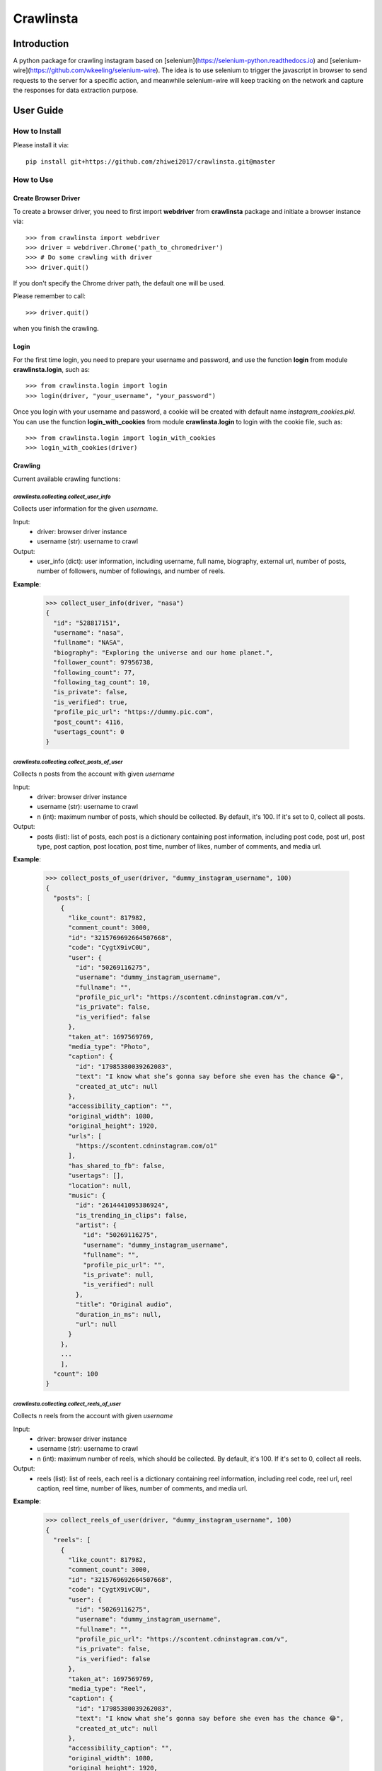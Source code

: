 Crawlinsta
==========

Introduction
------------
A python package for crawling instagram based on [selenium](https://selenium-python.readthedocs.io)
and [selenium-wire](https://github.com/wkeeling/selenium-wire). The idea is to use selenium
to trigger the javascript in browser to send requests to the server for a specific action,
and meanwhile selenium-wire will keep tracking on the network and capture the responses
for data extraction purpose.

User Guide
----------

How to Install
++++++++++++++

Please install it via::

    pip install git+https://github.com/zhiwei2017/crawlinsta.git@master

How to Use
++++++++++

Create Browser Driver
~~~~~~~~~~~~~~~~~~~~~
To create a browser driver, you need to first import **webdriver** from
**crawlinsta** package and initiate a browser instance via::

    >>> from crawlinsta import webdriver
    >>> driver = webdriver.Chrome('path_to_chromedriver')
    >>> # Do some crawling with driver
    >>> driver.quit()

If you don't specify the Chrome driver path, the default one will be used.

Please remember to call::

    >>> driver.quit()

when you finish the crawling.

Login
~~~~~

For the first time login, you need to prepare your username and password, and
use the function **login** from module **crawlinsta.login**, such as::

    >>> from crawlinsta.login import login
    >>> login(driver, "your_username", "your_password")

Once you login with your username and password, a cookie will be created with
default name *instagram_cookies.pkl*. You can use the function **login_with_cookies**
from module **crawlinsta.login** to login with the cookie file, such as::

    >>> from crawlinsta.login import login_with_cookies
    >>> login_with_cookies(driver)

Crawling
~~~~~~~~

Current available crawling functions:

`crawlinsta.collecting.collect_user_info`
^^^^^^^^^^^^^^^^^^^^^^^^^^^^^^^^^^^^^^^^^
Collects user information for the given `username`.

Input:
    * driver: browser driver instance
    * username (str): username to crawl

Output:
    * user_info (dict): user information, including username, full name, biography, external url, number of posts, number of followers, number of followings, and number of reels.

**Example**:

    >>> collect_user_info(driver, "nasa")
    {
      "id": "528817151",
      "username": "nasa",
      "fullname": "NASA",
      "biography": "Exploring the universe and our home planet.",
      "follower_count": 97956738,
      "following_count": 77,
      "following_tag_count": 10,
      "is_private": false,
      "is_verified": true,
      "profile_pic_url": "https://dummy.pic.com",
      "post_count": 4116,
      "usertags_count": 0
    }


`crawlinsta.collecting.collect_posts_of_user`
^^^^^^^^^^^^^^^^^^^^^^^^^^^^^^^^^^^^^^^^^^^^^
Collects n posts from the account with given `username`

Input:
    * driver: browser driver instance
    * username (str): username to crawl
    * n (int): maximum number of posts, which should be collected. By default, it's 100. If it's set to 0, collect all posts.

Output:
    * posts (list): list of posts, each post is a dictionary containing post information, including post code, post url, post type, post caption, post location, post time, number of likes, number of comments, and media url.

**Example**:

    >>> collect_posts_of_user(driver, "dummy_instagram_username", 100)
    {
      "posts": [
        {
          "like_count": 817982,
          "comment_count": 3000,
          "id": "3215769692664507668",
          "code": "CygtX9ivC0U",
          "user": {
            "id": "50269116275",
            "username": "dummy_instagram_username",
            "fullname": "",
            "profile_pic_url": "https://scontent.cdninstagram.com/v",
            "is_private": false,
            "is_verified": false
          },
          "taken_at": 1697569769,
          "media_type": "Photo",
          "caption": {
            "id": "17985380039262083",
            "text": "I know what she’s gonna say before she even has the chance 😂",
            "created_at_utc": null
          },
          "accessibility_caption": "",
          "original_width": 1080,
          "original_height": 1920,
          "urls": [
            "https://scontent.cdninstagram.com/o1"
          ],
          "has_shared_to_fb": false,
          "usertags": [],
          "location": null,
          "music": {
            "id": "2614441095386924",
            "is_trending_in_clips": false,
            "artist": {
              "id": "50269116275",
              "username": "dummy_instagram_username",
              "fullname": "",
              "profile_pic_url": "",
              "is_private": null,
              "is_verified": null
            },
            "title": "Original audio",
            "duration_in_ms": null,
            "url": null
          }
        },
        ...
        ],
      "count": 100
    }

`crawlinsta.collecting.collect_reels_of_user`
^^^^^^^^^^^^^^^^^^^^^^^^^^^^^^^^^^^^^^^^^^^^^
Collects n reels from the account with given `username`

Input:
    * driver: browser driver instance
    * username (str): username to crawl
    * n (int): maximum number of reels, which should be collected. By default, it's 100. If it's set to 0, collect all reels.

Output:
    * reels (list): list of reels, each reel is a dictionary containing reel information, including reel code, reel url, reel caption, reel time, number of likes, number of comments, and media url.

**Example**:

    >>> collect_reels_of_user(driver, "dummy_instagram_username", 100)
    {
      "reels": [
        {
          "like_count": 817982,
          "comment_count": 3000,
          "id": "3215769692664507668",
          "code": "CygtX9ivC0U",
          "user": {
            "id": "50269116275",
            "username": "dummy_instagram_username",
            "fullname": "",
            "profile_pic_url": "https://scontent.cdninstagram.com/v",
            "is_private": false,
            "is_verified": false
          },
          "taken_at": 1697569769,
          "media_type": "Reel",
          "caption": {
            "id": "17985380039262083",
            "text": "I know what she’s gonna say before she even has the chance 😂",
            "created_at_utc": null
          },
          "accessibility_caption": "",
          "original_width": 1080,
          "original_height": 1920,
          "urls": [
            "https://scontent.cdninstagram.com/o1"
          ],
          "has_shared_to_fb": false,
          "usertags": [],
          "location": null,
          "music": {
            "id": "2614441095386924",
            "is_trending_in_clips": false,
            "artist": {
              "id": "50269116275",
              "username": "dummy_instagram_username",
              "fullname": "",
              "profile_pic_url": "",
              "is_private": null,
              "is_verified": null
            },
            "title": "Original audio",
            "duration_in_ms": null,
            "url": null
          }
        },
        ...
        ],
      "count": 100
    }

`crawlinsta.collecting.collect_tagged_posts_of_user`
^^^^^^^^^^^^^^^^^^^^^^^^^^^^^^^^^^^^^^^^^^^^^^^^^^^^
Collects n posts in which the user with given `username` is tagged

Input:
    * driver: browser driver instance
    * username (str): username to crawl
    * n (int): maximum number of tagged posts, which should be collected. By default, it's 100. If it's set to 0, collect all tagged posts.

Output:
    * tagged_posts (list): list of tagged posts, each post is a dictionary containing post information, including post code, post url, post type, post caption, post location, post time, number of likes, number of comments, and media url.

**Example**:

    >>> collect_tagged_posts_of_user(driver, "dummy_instagram_username", 100)
    {
      "tagged_posts": [
        {
          "like_count": 817982,
          "comment_count": 3000,
          "id": "3215769692664507668",
          "code": "CygtX9ivC0U",
          "user": {
            "id": "50269116275",
            "username": "dummy_instagram_username",
            "fullname": "",
            "profile_pic_url": "https://scontent.cdninstagram.com/v",
            "is_private": false,
            "is_verified": false
          },
          "taken_at": 1697569769,
          "media_type": "Reel",
          "caption": {
            "id": "17985380039262083",
            "text": "I know what she’s gonna say before she even has the chance 😂",
            "created_at_utc": null
          },
          "accessibility_caption": "",
          "original_width": 1080,
          "original_height": 1920,
          "urls": [
            "https://scontent.cdninstagram.com/o1"
          ],
          "has_shared_to_fb": false,
          "usertags": [],
          "location": null,
          "music": {
            "id": "2614441095386924",
            "is_trending_in_clips": false,
            "artist": {
              "id": "50269116275",
              "username": "dummy_instagram_username",
              "fullname": "",
              "profile_pic_url": "",
              "is_private": null,
              "is_verified": null
            },
            "title": "Original audio",
            "duration_in_ms": null,
            "url": null
          }
        },
        ...
        ],
      "count": 100
    }

`crawlinsta.collecting.get_friendship_status`
^^^^^^^^^^^^^^^^^^^^^^^^^^^^^^^^^^^^^^^^^^^^^
Get the relationship between the user with `username1` and the user with `username2`, i.e. finding out who is following whom.

Input:
    * driver: browser driver instance
    * username1 (str): username of the person A.
    * username2 (str): username of the person B.

Output:
    * friendship_status (dict): relationship between the two users, including whether person A is following person B and whether person B is following person A.

**Example**:

    >>> get_friendship_status(driver, "dummy_instagram_username1", "dummy_instagram_username2")
    {
      "following": false,
      "followed_by": true
    }

`crawlinsta.collecting.collect_followers_of_user`
^^^^^^^^^^^^^^^^^^^^^^^^^^^^^^^^^^^^^^^^^^^^^^^^^
Collects n followers from the account with given `username`

Input:
    * driver: browser driver instance
    * username (str): username to crawl
    * n (int): maximum number of followers, which should be collected. By default, it's 100. If it's set to 0, collect all followers.

Output:
    * followers (list): list of followers, each follower is a dictionary containing follower information, including follower username, follower full name, follower profile picture url etc.

**Example**:

    >>> collect_followers_of_user(driver, "dummy_instagram_username", 100)
    {
      "users": [
        {
          "id": "528817151",
          "username": "nasa",
          "fullname": "NASA",
          "is_private": false,
          "is_verified": true,
          "profile_pic_url": "https://dummy.pic.com",
        },
        ...
        ],
      "count": 100
    }

`crawlinsta.collecting.collect_followings_of_user`
^^^^^^^^^^^^^^^^^^^^^^^^^^^^^^^^^^^^^^^^^^^^^^^^^^
Collects n following users from the account with given `username`

Input:
    * driver: browser driver instance
    * username (str): username to crawl
    * n (int): maximum number of following users, which should be collected. By default, it's 100. If it's set to 0, collect all following users.

Output:
    * followings (list): list of following users, each following user is a dictionary containing following user information, including following username, following full name, following profile picture url etc.

**Example**:

    >>> collect_followings_of_user(driver, "dummy_instagram_username", 100)
    {
      "users": [
        {
          "id": "528817151",
          "username": "nasa",
          "fullname": "NASA",
          "is_private": false,
          "is_verified": true,
          "profile_pic_url": "https://dummy.pic.com",
        },
        ...
        ],
      "count": 100
    }

`crawlinsta.collecting.collect_following_hashtags_of_user`
^^^^^^^^^^^^^^^^^^^^^^^^^^^^^^^^^^^^^^^^^^^^^^^^^^^^^^^^^^
Collects n following hashtags from the account with given `username`

Input:
    * driver: browser driver instance
    * username (str): username to crawl
    * n (int): maximum number of following hashtags, which should be collected. By default, it's 100. If it's set to 0, collect all following hashtags.

Output:
    * following_hashtags (list): list of following hashtags, each following hashtag is a dictionary containing following hashtag information, including hashtag id, hashtag name, hashtag post count, hashtag profile picture url.

**Example**:

    >>> collect_following_hashtags_of_user(driver, "dummy_instagram_username", 100)
    {
      "hashtags": [
        {
          "id": "528817151",
          "name": "asiangames",
          "post_count": 1000000,
          "profile_pic_url": "https://dummy.pic.com",
        },
        ...
        ],
      "count": 100
    }

`crawlinsta.collecting.collect_likers_of_post`
^^^^^^^^^^^^^^^^^^^^^^^^^^^^^^^^^^^^^^^^^^^^^^
Collect the users, who likes a given post.

Input:
    * driver: browser driver instance
    * post_code (str): post code, used for generating post directly accessible url.
    * n (int): maximum number of likers, which should be collected. By default, it's 100. If it's set to 0, collect all likers.

Output:
    * likers (list): list of likers, each liker is a dictionary containing liker information, including liker username, liker full name, liker profile picture url etc and friendship status between the post owner and the liker.

**Example**:

    >>> collect_likers_of_post(driver, "WGDBS3D", 100)
    {
      "likers": [
        {
          "id": "528817151",
          "username": "nasa",
          "fullname": "NASA",
          "is_private": false,
          "is_verified": true,
          "profile_pic_url": "https://dummy.pic.com",
        },
        ...
        ],
      "count": 100
    }

`crawlinsta.collecting.collect_comments_of_post`
^^^^^^^^^^^^^^^^^^^^^^^^^^^^^^^^^^^^^^^^^^^^^^^^
Collect n comments of a given post.

Input:
    * driver: browser driver instance
    * post_code (str): post code, used for generating post directly accessible url.
    * n (int): maximum number of comments, which should be collected. By default, it's 100. If it's set to 0, collect all comments.

Output:
    * comments (list): list of comments, each comment is a dictionary containing comment information, including comment id, comment text, comment time, comment likes count, comment owner username, comment owner full name, comment owner profile picture url etc.

**Example**:

    >>> collect_comments_of_post(driver, "WGDBS3D", 100)
    {
      "comments": [
        {
          "id": "18278957755095859",
          "user": {
            "id": "6293392719",
            "username": "dummy_user"
          },
          "post_id": "3275298868401088037",
          "created_at_utc": 1704669275,
          "status": null,
          "share_enabled": null,
          "is_ranked_comment": null,
          "text": "Fantastic Job",
          "has_translation": false,
          "is_liked_by_post_owner": null,
          "comment_like_count": 0
        },
        ...
        ],
      "count": 100
    }

`crawlinsta.collecting.search_with_keyword`
^^^^^^^^^^^^^^^^^^^^^^^^^^^^^^^^^^^^^^^^^^^
Search hashtags or users with given keyword.

Input:
    * driver: browser driver instance
    * keyword (str): keyword for searching.
    * pers (bool): indicating whether results should be personalized or not.

Output:
    * search_results (dict): search results, including users, places and hashtags.

**Example**:

    >>> search_with_keyword(driver, "shanghai", pers=True)
    {
      "hashtags": [
        {
          "position": 1,
          "hashtag": {
            "id": "17841563224118980",
            "name": "shanghai",
            "post_count": 11302316,
            "profile_pic_url": ""
          }
        }
      ],
      "users": [
        {
          "position": 0,
          "user": {
            "id": "7594441262",
            "username": "shanghai.explore",
            "fullname": "Shanghai 🇨🇳 Travel | Hotels | Food | Tips",
            "profile_pic_url": "https://scontent.cdninstagram.com/v/t51.2885-19/409741157_243678455262812_2168807265478461941_n.jpg?stp=dst-jpg_s150x150&_nc_ht=scontent.cdninstagram.com&_nc_cat=108&_nc_ohc=S3SAe59tdbUAX9SLkyd&edm=APs17CUBAAAA&ccb=7-5&oh=00_AfALvv52ytTyye_PDEjKCmWAUetHX8BXCGsS7rnFThzNTQ&oe=65ECAABE&_nc_sid=10d13b",
            "is_private": null,
            "is_verified": true
          }
        }
      ],
      "places": [
        {
          "position": 2,
          "place": {
            "location": {
              "id": "106324046073002",
              "name": "Shanghai, China"
            },
            "subtitle": "",
            "title": "Shanghai, China"
          }
        }
      ],
      "personalised": true
    }

`crawlinsta.collecting.collect_top_posts_of_hashtag`
^^^^^^^^^^^^^^^^^^^^^^^^^^^^^^^^^^^^^^^^^^^^^^^^^^^^
Collect top posts of a given hashtag.

Input:
    * driver: browser driver instance
    * hashtag (str): hashtag

Output:
    * top_posts (list): list of top posts, each post is a dictionary containing post information, including post code, post url, post type, post caption, post location, post time, number of likes, number of comments, and media url.

**Example**:

    >>> collect_top_posts_of_hashtag(driver, "shanghai")
    {
      "top_posts": [
        {
          "like_count": 817982,
          "comment_count": 3000,
          "id": "3215769692664507668",
          "code": "CygtX9ivC0U",
          "user": {
            "id": "50269116275",
            "username": "dummy_instagram_username",
            "fullname": "",
            "profile_pic_url": "https://scontent.cdninstagram.com/v",
            "is_private": false,
            "is_verified": false
          },
          "taken_at": 1697569769,
          "media_type": "Reel",
          "caption": {
            "id": "17985380039262083",
            "text": "I know what she’s gonna say before she even has the chance 😂#shanghai",
            "created_at_utc": null
          },
          "accessibility_caption": "",
          "original_width": 1080,
          "original_height": 1920,
          "urls": [
            "https://scontent.cdninstagram.com/o1"
          ],
          "has_shared_to_fb": false,
          "usertags": [],
          "location": null,
          "music": {
            "id": "2614441095386924",
            "is_trending_in_clips": false,
            "artist": {
              "id": "50269116275",
              "username": "dummy_instagram_username",
              "fullname": "",
              "profile_pic_url": "",
              "is_private": null,
              "is_verified": null
            },
            "title": "Original audio",
            "duration_in_ms": null,
            "url": null
          }
        },
        ...
        ],
      "count": 100
    }

`crawlinsta.collecting.collect_posts_by_music_id`
^^^^^^^^^^^^^^^^^^^^^^^^^^^^^^^^^^^^^^^^^^^^^^^^^
Collect n posts containing the given music_id. If n is set to 0, collect all posts.

Input:
    * driver: browser driver instance.
    * music_id (str): id of the music.
    * n (int): maximum number of posts, which should be collected. By default, it's 100. If it's set to 0, collect all posts.

Output:
    * posts (list): list of posts, each post is a dictionary containing post information, including post code, post url, post type, post caption, post location, post time, number of likes, number of comments, and media url.

**Example**:

    >>> collect_posts_by_music_id(driver, "2614441095386924", 100)
    {
      "posts": [
        {
          "like_count": 817982,
          "comment_count": 3000,
          "id": "3215769692664507668",
          "code": "CygtX9ivC0U",
          "user": {
            "id": "50269116275",
            "username": "dummy_instagram_username",
            "fullname": "",
            "profile_pic_url": "https://scontent.cdninstagram.com/v",
            "is_private": false,
            "is_verified": false
          },
          "taken_at": 1697569769,
          "media_type": "Reel",
          "caption": {
            "id": "17985380039262083",
            "text": "I know what she’s gonna say before she even has the chance 😂",
            "created_at_utc": null
          },
          "accessibility_caption": "",
          "original_width": 1080,
          "original_height": 1920,
          "urls": [
            "https://scontent.cdninstagram.com/o1"
          ],
          "has_shared_to_fb": false,
          "usertags": [],
          "location": null,
          "music": {
            "id": "2614441095386924",
            "is_trending_in_clips": false,
            "artist": {
              "id": "50269116275",
              "username": "dummy_instagram_username",
              "fullname": "",
              "profile_pic_url": "",
              "is_private": null,
              "is_verified": null
            },
            "title": "Original audio",
            "duration_in_ms": null,
            "url": null
          }
        },
        ...
        ],
      "count": 100
    }

`crawlinsta.collecting.download_media`
^^^^^^^^^^^^^^^^^^^^^^^^^^^^^^^^^^^^^^
Download the image/video based on the given media_url, and store it to the given path.

Input:
    * driver: browser driver instance
    * media_url (str): url of the media for downloading.
    * file_name (str): path for storing the downloaded media.

**Example**:

    >>> download_media(driver, "dummy_media_url", "dummy")

Maintainers
-----------
* **Zhiwei Zhang** - *Maintainer* - `zhiwei2017@gmail.com <mailto:zhiwei2017@gmail.com?subject=[GitHub]Instagram%20Crawler>`_